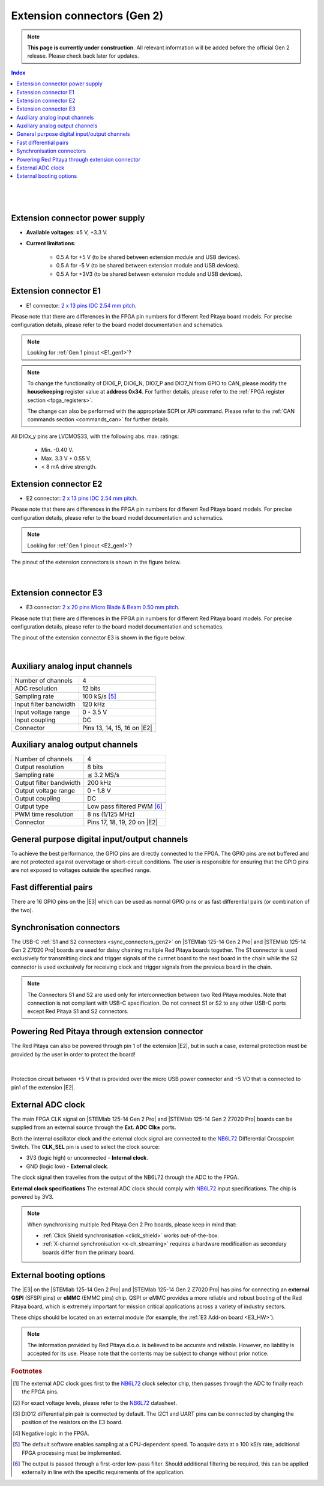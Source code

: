 

#############################
Extension connectors (Gen 2)
#############################

.. note::

    **This page is currently under construction.** All relevant information will be added before the official Gen 2 release.
    Please check back later for updates.

.. contents:: **Index**
   :local:
   :backlinks: none

|

.. figure:: img/Red_Pitaya_pinout.jpg
    :width: 800

|

.. TODO use group-tabs
.. TODO add E3 image

Extension connector power supply
==================================

* **Available voltages**: ±5 V, +3.3 V.
* **Current limitations**:

    * 0.5 A for +5 V (to be shared between extension module and USB devices).
    * 0.5 A for -5 V (to be shared between extension module and USB devices).
    * 0.5 A for +3V3 (to be shared between extension module and USB devices).

.. TODO add voltage limitations


.. _E1_gen2:

Extension connector E1
======================

* E1 connector: `2 x 13 pins IDC 2.54 mm pitch <https://www.digikey.com/en/products/detail/adam-tech/BHR-26-VUA/9832284>`_.

Please note that there are differences in the FPGA pin numbers for different Red Pitaya board models. For precise configuration details, please refer to the board model documentation and schematics.

.. note::

    Looking for :ref:`Gen 1 pinout <E1_gen1>`?

.. tabs::

    .. group-tab:: STEMlab 125-14 Gen2

        * Two +3V3 power sources.
        * 16 single ended or 8 differential digital I/Os with 3.3 V logic levels.
        * Two CAN busses.

        .. TODO current limits!
                
        +-----+-----------------------+-------------------+-----------------------------------------------+----------------+
        | Pin | Description           | FPGA pin number   | FPGA pin description                          | Voltage levels |
        +=====+=======================+===================+===============================================+================+
        | 1   | 3V3                   |                   |                                               |                |
        +-----+-----------------------+-------------------+-----------------------------------------------+----------------+
        | 2   | 3V3                   |                   |                                               |                |
        +-----+-----------------------+-------------------+-----------------------------------------------+----------------+
        | 3   | DIO0_P / EXT TRIG     | G17               | IO_L16P_T2_35                                 | 3.3V           |
        +-----+-----------------------+-------------------+-----------------------------------------------+----------------+
        | 4   | DIO0_N / TRIG OUT     | G18               | IO_L16N_T2_35                                 | 3.3V           |
        +-----+-----------------------+-------------------+-----------------------------------------------+----------------+
        | 5   | DIO1_P                | H16               | IO_L13P_T2_MRCC_35                            | 3.3V           |
        +-----+-----------------------+-------------------+-----------------------------------------------+----------------+
        | 6   | DIO1_N                | H17               | IO_L13N_T2_MRCC_35                            | 3.3V           |
        +-----+-----------------------+-------------------+-----------------------------------------------+----------------+
        | 7   | DIO2_P                | J18               | IO_L14P_T2_AD4P_SRCC_35                       | 3.3V           |
        +-----+-----------------------+-------------------+-----------------------------------------------+----------------+
        | 8   | DIO2_N                | H18               | IO_L14N_T2_AD4N_SRCC_35                       | 3.3V           |
        +-----+-----------------------+-------------------+-----------------------------------------------+----------------+
        | 9   | DIO3_P                | K17               | IO_L12P_T1_MRCC_35                            | 3.3V           |
        +-----+-----------------------+-------------------+-----------------------------------------------+----------------+
        | 10  | DIO3_N                | K18               | IO_L12N_T1_MRCC_35                            | 3.3V           |
        +-----+-----------------------+-------------------+-----------------------------------------------+----------------+
        | 11  | DIO4_P                | L14               | IO_L22P_T3_AD7P_35                            | 3.3V           |
        +-----+-----------------------+-------------------+-----------------------------------------------+----------------+
        | 12  | DIO4_N                | L15               | IO_L22N_T3_AD7N_35                            | 3.3V           |
        +-----+-----------------------+-------------------+-----------------------------------------------+----------------+
        | 13  | DIO5_P                | L16               | IO_L11P_T1_SRCC_35                            | 3.3V           |
        +-----+-----------------------+-------------------+-----------------------------------------------+----------------+
        | 14  | DIO5_N                | L17               | IO_L11N_T1_SRCC_35                            | 3.3V           |
        +-----+-----------------------+-------------------+-----------------------------------------------+----------------+
        | 15  | DIO6_P / CAN1_RX      | K16               | IO_L24P_T3_AD15P_35                           | 3.3V           |
        +-----+-----------------------+-------------------+-----------------------------------------------+----------------+
        | 16  | DIO6_N / CAN1_TX      | J16               | IO_L24N_T3_AD15N_35                           | 3.3V           |
        +-----+-----------------------+-------------------+-----------------------------------------------+----------------+
        | 17  | DIO7_P / CAN0_RX      | M14               | IO_L23P_T3_35                                 | 3.3V           |
        +-----+-----------------------+-------------------+-----------------------------------------------+----------------+
        | 18  | DIO7_N / CAN0_TX      | M15               | IO_L23N_T3_35                                 | 3.3V           |
        +-----+-----------------------+-------------------+-----------------------------------------------+----------------+
        | 19  | NC                    |                   |                                               |                |
        +-----+-----------------------+-------------------+-----------------------------------------------+----------------+
        | 20  | NC                    |                   |                                               |                |
        +-----+-----------------------+-------------------+-----------------------------------------------+----------------+
        | 21  | NC                    |                   |                                               |                |
        +-----+-----------------------+-------------------+-----------------------------------------------+----------------+
        | 22  | NC                    |                   |                                               |                |
        +-----+-----------------------+-------------------+-----------------------------------------------+----------------+
        | 23  | NC                    |                   |                                               |                |
        +-----+-----------------------+-------------------+-----------------------------------------------+----------------+
        | 24  | NC                    |                   |                                               |                |
        +-----+-----------------------+-------------------+-----------------------------------------------+----------------+
        | 25  | GND                   |                   |                                               |                |
        +-----+-----------------------+-------------------+-----------------------------------------------+----------------+
        | 26  | GND                   |                   |                                               |                |
        +-----+-----------------------+-------------------+-----------------------------------------------+----------------+

    .. group-tab:: STEMlab 125-14 Gen2 Pro

        * Two +3V3 power sources.
        * 16 single ended or 8 differential digital I/Os with 3.3 V logic levels.
        * Two CAN busses.

        .. TODO current limits!
                
        +-----+-----------------------+-------------------+-----------------------------------------------+----------------+
        | Pin | Description           | FPGA pin number   | FPGA pin description                          | Voltage levels |
        +=====+=======================+===================+===============================================+================+
        | 1   | 3V3                   | -                 | -                                             | -              |
        +-----+-----------------------+-------------------+-----------------------------------------------+----------------+
        | 2   | 3V3                   | -                 | -                                             | -              |
        +-----+-----------------------+-------------------+-----------------------------------------------+----------------+
        | 3   | DIO0_P / EXT TRIG     | G17               | IO_L16P_T2_35                                 | 3V3            |
        +-----+-----------------------+-------------------+-----------------------------------------------+----------------+
        | 4   | DIO0_N / TRIG OUT     | G18               | IO_L16N_T2_35                                 | 3V3            |
        +-----+-----------------------+-------------------+-----------------------------------------------+----------------+
        | 5   | DIO1_P                | H16               | IO_L13P_T2_MRCC_35                            | 3V3            |
        +-----+-----------------------+-------------------+-----------------------------------------------+----------------+
        | 6   | DIO1_N                | H17               | IO_L13N_T2_MRCC_35                            | 3V3            |
        +-----+-----------------------+-------------------+-----------------------------------------------+----------------+
        | 7   | DIO2_P                | J18               | IO_L14P_T2_AD4P_SRCC_35                       | 3V3            |
        +-----+-----------------------+-------------------+-----------------------------------------------+----------------+
        | 8   | DIO2_N                | H18               | IO_L14N_T2_AD4N_SRCC_35                       | 3V3            |
        +-----+-----------------------+-------------------+-----------------------------------------------+----------------+
        | 9   | DIO3_P                | K17               | IO_L12P_T1_MRCC_35                            | 3V3            |
        +-----+-----------------------+-------------------+-----------------------------------------------+----------------+
        | 10  | DIO3_N                | K18               | IO_L12N_T1_MRCC_35                            | 3V3            |
        +-----+-----------------------+-------------------+-----------------------------------------------+----------------+
        | 11  | DIO4_P                | L14               | IO_L22P_T3_AD7P_35                            | 3V3            |
        +-----+-----------------------+-------------------+-----------------------------------------------+----------------+
        | 12  | DIO4_N                | L15               | IO_L22N_T3_AD7N_35                            | 3V3            |
        +-----+-----------------------+-------------------+-----------------------------------------------+----------------+
        | 13  | DIO5_P                | L16               | IO_L11P_T1_SRCC_35                            | 3V3            |
        +-----+-----------------------+-------------------+-----------------------------------------------+----------------+
        | 14  | DIO5_N                | L17               | IO_L11N_T1_SRCC_35                            | 3V3            |
        +-----+-----------------------+-------------------+-----------------------------------------------+----------------+
        | 15  | DIO6_P / CAN1_RX      | K16               | IO_L24P_T3_AD15P_35                           | 3V3            |
        +-----+-----------------------+-------------------+-----------------------------------------------+----------------+
        | 16  | DIO6_N / CAN1_TX      | J16               | IO_L24N_T3_AD15N_35                           | 3V3            |
        +-----+-----------------------+-------------------+-----------------------------------------------+----------------+
        | 17  | DIO7_P / CAN0_RX      | M14               | IO_L23P_T3_35                                 | 3V3            |
        +-----+-----------------------+-------------------+-----------------------------------------------+----------------+
        | 18  | DIO7_N / CAN0_TX      | M15               | IO_L23N_T3_35                                 | 3V3            |
        +-----+-----------------------+-------------------+-----------------------------------------------+----------------+
        | 19  | NC                    | -                 | -                                             | -              |
        +-----+-----------------------+-------------------+-----------------------------------------------+----------------+
        | 20  | NC                    | -                 | -                                             | -              |
        +-----+-----------------------+-------------------+-----------------------------------------------+----------------+
        | 21  | NC                    | -                 | -                                             | -              |
        +-----+-----------------------+-------------------+-----------------------------------------------+----------------+
        | 22  | NC                    | -                 | -                                             | -              |
        +-----+-----------------------+-------------------+-----------------------------------------------+----------------+
        | 23  | NC                    | -                 | -                                             | -              |
        +-----+-----------------------+-------------------+-----------------------------------------------+----------------+
        | 24  | NC                    | -                 | -                                             | -              |
        +-----+-----------------------+-------------------+-----------------------------------------------+----------------+
        | 25  | GND                   | -                 | -                                             | -              |
        +-----+-----------------------+-------------------+-----------------------------------------------+----------------+
        | 26  | GND                   | -                 | -                                             | -              |
        +-----+-----------------------+-------------------+-----------------------------------------------+----------------+

    .. group-tab:: STEMlab 125-14 Gen2 Z7020 Pro

        * Two +3V3 power sources (max 0.5 A of current).
        * 22 single ended or 11 differential digital I/Os with 3.3 V logic levels.
        * Two CAN busses.

            .. TODO current limits!
                
        +-----+-----------------------+-------------------+-----------------------------------------------+----------------+
        | Pin | Description           | FPGA pin number   | FPGA pin description                          | Voltage levels |
        +=====+=======================+===================+===============================================+================+
        | 1   | 3V3                   | -                 | -                                             | -              |
        +-----+-----------------------+-------------------+-----------------------------------------------+----------------+
        | 2   | 3V3                   | -                 | -                                             | -              |
        +-----+-----------------------+-------------------+-----------------------------------------------+----------------+
        | 3   | DIO0_P / EXT TRIG     | G17               | IO_L16P_T2_35                                 | 3V3            |
        +-----+-----------------------+-------------------+-----------------------------------------------+----------------+
        | 4   | DIO0_N / TRIG OUT     | G18               | IO_L16N_T2_35                                 | 3V3            |
        +-----+-----------------------+-------------------+-----------------------------------------------+----------------+
        | 5   | DIO1_P                | H16               | IO_L13P_T2_MRCC_35                            | 3V3            |
        +-----+-----------------------+-------------------+-----------------------------------------------+----------------+
        | 6   | DIO1_N                | H17               | IO_L13N_T2_MRCC_35                            | 3V3            |
        +-----+-----------------------+-------------------+-----------------------------------------------+----------------+
        | 7   | DIO2_P                | J18               | IO_L14P_T2_AD4P_SRCC_35                       | 3V3            |
        +-----+-----------------------+-------------------+-----------------------------------------------+----------------+
        | 8   | DIO2_N                | H18               | IO_L14N_T2_AD4N_SRCC_35                       | 3V3            |
        +-----+-----------------------+-------------------+-----------------------------------------------+----------------+
        | 9   | DIO3_P                | K17               | IO_L12P_T1_MRCC_35                            | 3V3            |
        +-----+-----------------------+-------------------+-----------------------------------------------+----------------+
        | 10  | DIO3_N                | K18               | IO_L12N_T1_MRCC_35                            | 3V3            |
        +-----+-----------------------+-------------------+-----------------------------------------------+----------------+
        | 11  | DIO4_P                | L14               | IO_L22P_T3_AD7P_35                            | 3V3            |
        +-----+-----------------------+-------------------+-----------------------------------------------+----------------+
        | 12  | DIO4_N                | L15               | IO_L22N_T3_AD7N_35                            | 3V3            |
        +-----+-----------------------+-------------------+-----------------------------------------------+----------------+
        | 13  | DIO5_P                | L16               | IO_L11P_T1_SRCC_35                            | 3V3            |
        +-----+-----------------------+-------------------+-----------------------------------------------+----------------+
        | 14  | DIO5_N                | L17               | IO_L11N_T1_SRCC_35                            | 3V3            |
        +-----+-----------------------+-------------------+-----------------------------------------------+----------------+
        | 15  | DIO6_P / CAN1_RX      | K16               | IO_L24P_T3_AD15P_35                           | 3V3            |
        +-----+-----------------------+-------------------+-----------------------------------------------+----------------+
        | 16  | DIO6_N / CAN1_TX      | J16               | IO_L24N_T3_AD15N_35                           | 3V3            |
        +-----+-----------------------+-------------------+-----------------------------------------------+----------------+
        | 17  | DIO7_P / CAN0_RX      | M14               | IO_L23P_T3_35                                 | 3V3            |
        +-----+-----------------------+-------------------+-----------------------------------------------+----------------+
        | 18  | DIO7_N / CAN0_TX      | M15               | IO_L23N_T3_35                                 | 3V3            |
        +-----+-----------------------+-------------------+-----------------------------------------------+----------------+
        | 19  | DIO8_P                | Y9                | IO_L14P_T2_SRCC_13                            | 3V3            |
        +-----+-----------------------+-------------------+-----------------------------------------------+----------------+
        | 20  | DIO8_N                | Y8                | IO_L14N_T2_SRCC_13                            | 3V3            |
        +-----+-----------------------+-------------------+-----------------------------------------------+----------------+
        | 21  | DIO9_P                | Y12               | IO_L20P_T3_13                                 | 3V3            |
        +-----+-----------------------+-------------------+-----------------------------------------------+----------------+
        | 22  | DIO9_N                | Y13               | IO_L20N_T3_13                                 | 3V3            |
        +-----+-----------------------+-------------------+-----------------------------------------------+----------------+
        | 23  | DIO10_P               | Y7                | IO_L13P_T2_MRCC_13                            | 3V3            |
        +-----+-----------------------+-------------------+-----------------------------------------------+----------------+
        | 24  | DIO10_N               | Y6                | IO_L13N_T2_MRCC_13                            | 3V3            |
        +-----+-----------------------+-------------------+-----------------------------------------------+----------------+
        | 25  | GND                   | -                 | -                                             | -              |
        +-----+-----------------------+-------------------+-----------------------------------------------+----------------+
        | 26  | GND                   | -                 | -                                             | -              |
        +-----+-----------------------+-------------------+-----------------------------------------------+----------------+

.. note::
        
    To change the functionality of DIO6_P, DIO6_N, DIO7_P and DIO7_N from GPIO to CAN, please modify the **housekeeping** register value at **address 0x34**. For further details, please refer to the :ref:`FPGA register section <fpga_registers>`.
        
    The change can also be performed with the appropriate SCPI or API command. Please refer to the :ref:`CAN commands section <commands_can>` for further details.
        
All DIOx_y pins are LVCMOS33, with the following abs. max. ratings:

    * Min. -0.40 V.
    * Max. 3.3 V + 0.55 V.
    * < 8 mA drive strength.

.. _E2_gen2:

Extension connector E2
======================

* E2 connector: `2 x 13 pins IDC 2.54 mm pitch <https://www.digikey.com/en/products/detail/adam-tech/BHR-26-VUA/9832284>`_.

Please note that there are differences in the FPGA pin numbers for different Red Pitaya board models. For precise configuration details, please refer to the board model documentation and schematics.

.. note::

    Looking for :ref:`Gen 1 pinout <E2_gen1>`?

.. tabs::

    .. group-tab:: STEMlab 125-14 Gen2

        * ±5 V power sources.
        * SPI, UART, I2C communication interfaces.
        * 4 slow ADCs.
        * 4 slow DACs (PWM).

        .. TODO check current limits!

        +-----+-----------------------+-------------------+-----------------------------------------------+----------------+
        | Pin | Description           | FPGA pin number   | FPGA pin description                          | Voltage levels |
        +=====+=======================+===================+===============================================+================+
        | 1   | +5 V                  |                   |                                               |                |
        +-----+-----------------------+-------------------+-----------------------------------------------+----------------+
        | 2   | -5 V                  |                   |                                               |                |
        +-----+-----------------------+-------------------+-----------------------------------------------+----------------+
        | 3   | SPI (MOSI)            | E9                | PS_MIO10_500                                  | 3.3 V          |
        +-----+-----------------------+-------------------+-----------------------------------------------+----------------+
        | 4   | SPI (MISO)            | C6                | PS_MIO11_500                                  | 3.3 V          |
        +-----+-----------------------+-------------------+-----------------------------------------------+----------------+
        | 5   | SPI (SCK)             | D9                | PS_MIO12_500                                  | 3.3 V          |
        +-----+-----------------------+-------------------+-----------------------------------------------+----------------+
        | 6   | SPI (CS)              | E8                | PS_MIO13_500                                  | 3.3 V          |
        +-----+-----------------------+-------------------+-----------------------------------------------+----------------+
        | 7   | UART (TX)             | D5                | PS_MIO8_500                                   | 3.3 V          |
        +-----+-----------------------+-------------------+-----------------------------------------------+----------------+
        | 8   | UART (RX)             | B5                | PS_MIO9_500                                   | 3.3 V          |
        +-----+-----------------------+-------------------+-----------------------------------------------+----------------+
        | 9   | I2C (SCL)             | B13               | PS_MIO50_501                                  | 3.3 V          |
        +-----+-----------------------+-------------------+-----------------------------------------------+----------------+
        | 10  | I2C (SDA)             | B9                | PS_MIO51_501                                  | 3.3 V          |
        +-----+-----------------------+-------------------+-----------------------------------------------+----------------+
        | 11  | Ext com. mode (AIN)   |                   |                                               | Ext. GND       |
        +-----+-----------------------+-------------------+-----------------------------------------------+----------------+
        | 12  | GND                   |                   |                                               |                |
        +-----+-----------------------+-------------------+-----------------------------------------------+----------------+
        | 13  | Analog Input 0        | B19, A20          | IO_L2P_T0_AD8P_35, IO_L2N_T0_AD8N_35          | 0-3.5 V        |
        +-----+-----------------------+-------------------+-----------------------------------------------+----------------+
        | 14  | Analog Input 1        | C20, B20          | IO_L1P_T0_AD0P_35, IO_L1N_T0_AD0N_35          | 0-3.5 V        |
        +-----+-----------------------+-------------------+-----------------------------------------------+----------------+
        | 15  | Analog Input 2        | E17, D18          | IO_L3P_T0_DQS_AD1P_35, IO_L3N_T0_DQS_AD1N_35  | 0-3.5 V        |
        +-----+-----------------------+-------------------+-----------------------------------------------+----------------+
        | 16  | Analog Input 3        | E18, E19          | IO_L5P_T0_AD9P_35, IO_L5N_T0_AD9N_35          | 0-3.5 V        |
        +-----+-----------------------+-------------------+-----------------------------------------------+----------------+
        | 17  | Analog Output 0       | T10               | IO_L1N_T0_34                                  | 0-1.8 V        |
        +-----+-----------------------+-------------------+-----------------------------------------------+----------------+
        | 18  | Analog Output 1       | T11               | IO_L1P_T0_34                                  | 0-1.8 V        |
        +-----+-----------------------+-------------------+-----------------------------------------------+----------------+
        | 19  | Analog Output 2       | P15               | IO_L24P_T3_34                                 | 0-1.8 V        |
        +-----+-----------------------+-------------------+-----------------------------------------------+----------------+
        | 20  | Analog Output 3       | U13               | IO_L3P_T0_DQS_PUDC_B_34                       | 0-1.8 V        |
        +-----+-----------------------+-------------------+-----------------------------------------------+----------------+
        | 21  | GND                   |                   |                                               |                |
        +-----+-----------------------+-------------------+-----------------------------------------------+----------------+
        | 22  | GND                   |                   |                                               |                |
        +-----+-----------------------+-------------------+-----------------------------------------------+----------------+
        | 23  | NC                    |                   |                                               |                |
        +-----+-----------------------+-------------------+-----------------------------------------------+----------------+
        | 24  | NC                    |                   |                                               |                |
        +-----+-----------------------+-------------------+-----------------------------------------------+----------------+
        | 25  | GND                   |                   |                                               |                |
        +-----+-----------------------+-------------------+-----------------------------------------------+----------------+
        | 26  | GND                   |                   |                                               |                |
        +-----+-----------------------+-------------------+-----------------------------------------------+----------------+

    .. group-tab:: STEMlab 125-14 Gen2 Pro

        * ±5 V power sources (max 3 A of current per port).
        * SPI, UART, I2C communication interfaces.
        * 4 slow ADCs.
        * 4 slow DACs (PWM).
        * External clock input.

        .. TODO check current limits!

        +-----+-----------------------+-------------------+-----------------------------------------------+----------------+
        | Pin | Description           | FPGA pin number   | FPGA pin description                          | Voltage levels |
        +=====+=======================+===================+===============================================+================+
        | 1   | +5V                   | -                 | -                                             | -              |
        +-----+-----------------------+-------------------+-----------------------------------------------+----------------+
        | 2   | -5V                   | -                 | -                                             | -              |
        +-----+-----------------------+-------------------+-----------------------------------------------+----------------+
        | 3   | SPI (MOSI)            | E9                | PS_MIO10_500                                  | 3V3            |
        +-----+-----------------------+-------------------+-----------------------------------------------+----------------+
        | 4   | SPI (MISO)            | C6                | PS_MIO11_500                                  | 3V3            |
        +-----+-----------------------+-------------------+-----------------------------------------------+----------------+
        | 5   | SPI (SCK)             | D9                | PS_MIO12_500                                  | 3V3            |
        +-----+-----------------------+-------------------+-----------------------------------------------+----------------+
        | 6   | SPI (CS)              | E8                | PS_MIO13_500                                  | 3V3            |
        +-----+-----------------------+-------------------+-----------------------------------------------+----------------+
        | 7   | UART (TX)             | D5                | PS_MIO8_500                                   | 3V3            |
        +-----+-----------------------+-------------------+-----------------------------------------------+----------------+
        | 8   | UART (RX)             | B5                | PS_MIO9_500                                   | 3V3            |
        +-----+-----------------------+-------------------+-----------------------------------------------+----------------+
        | 9   | I2C (SCL)             | B13               | PS_MIO50_501                                  | 3V3            |
        +-----+-----------------------+-------------------+-----------------------------------------------+----------------+
        | 10  | I2C (SDA)             | B9                | PS_MIO51_501                                  | 3V3            |
        +-----+-----------------------+-------------------+-----------------------------------------------+----------------+
        | 11  | Ext com. mode (AIN)   | -                 | -                                             | Ext. GND       |
        +-----+-----------------------+-------------------+-----------------------------------------------+----------------+
        | 12  | GND                   | -                 | -                                             | -              |
        +-----+-----------------------+-------------------+-----------------------------------------------+----------------+
        | 13  | Analog Input 0        | B19, A20          | IO_L2P_T0_AD8P_35, IO_L2N_T0_AD8N_35          | 0-3.5 V        |
        +-----+-----------------------+-------------------+-----------------------------------------------+----------------+
        | 14  | Analog Input 1        | C20, B20          | IO_L1P_T0_AD0P_35, IO_L1N_T0_AD0N_35          | 0-3.5 V        |
        +-----+-----------------------+-------------------+-----------------------------------------------+----------------+
        | 15  | Analog Input 2        | E17, D18          | IO_L3P_T0_DQS_AD1P_35, IO_L3N_T0_DQS_AD1N_35  | 0-3.5 V        |
        +-----+-----------------------+-------------------+-----------------------------------------------+----------------+
        | 16  | Analog Input 3        | E18, E19          | IO_L5P_T0_AD9P_35, IO_L5N_T0_AD9N_35          | 0-3.5 V        |
        +-----+-----------------------+-------------------+-----------------------------------------------+----------------+
        | 17  | Analog Output 0       | T10               | IO_L1N_T0_34                                  | 0-1.8 V        |
        +-----+-----------------------+-------------------+-----------------------------------------------+----------------+
        | 18  | Analog Output 1       | T11               | IO_L1P_T0_34                                  | 0-1.8 V        |
        +-----+-----------------------+-------------------+-----------------------------------------------+----------------+
        | 19  | Analog Output 2       | P15               | IO_L24P_T3_34                                 | 0-1.8 V        |
        +-----+-----------------------+-------------------+-----------------------------------------------+----------------+
        | 20  | Analog Output 3       | U13               | IO_L3P_T0_DQS_PUDC_B_34                       | 0-1.8 V        |
        +-----+-----------------------+-------------------+-----------------------------------------------+----------------+
        | 21  | ADC CLK Sel.          | -                 | -                                             | 3V3 [#f2]_     |
        +-----+-----------------------+-------------------+-----------------------------------------------+----------------+
        | 22  | GND                   | -                 | -                                             | -              |
        +-----+-----------------------+-------------------+-----------------------------------------------+----------------+
        | 23  | Ext. ADC Clk+ [#f1]_  | U18               | IO_L12P_T1_MRCC_34                            | LVDS [#f2]_    |
        +-----+-----------------------+-------------------+-----------------------------------------------+----------------+
        | 24  | Ext. ADC Clk- [#f1]_  | U19               | IO_L12P_T1_MRCC_34                            | LVDS [#f2]_    |
        +-----+-----------------------+-------------------+-----------------------------------------------+----------------+
        | 25  | GND                   | -                 | -                                             | -              |
        +-----+-----------------------+-------------------+-----------------------------------------------+----------------+
        | 26  | GND                   | -                 | -                                             | -              |
        +-----+-----------------------+-------------------+-----------------------------------------------+----------------+

    .. group-tab:: STEMlab 125-14 Gen2 Z7020 Pro

        * ±5 V power sources (max 3 A of current per port).
        * SPI, UART, I2C communication interfaces.
        * 4 slow ADCs.
        * 4 slow DACs (PWM).
        * External clock input.

        .. TODO check current limits!

        +-----+-----------------------+-------------------+-----------------------------------------------+----------------+
        | Pin | Description           | FPGA pin number   | FPGA pin description                          | Voltage levels |
        +=====+=======================+===================+===============================================+================+
        | 1   | +5V                   | -                 | -                                             | -              |
        +-----+-----------------------+-------------------+-----------------------------------------------+----------------+
        | 2   | -5V                   | -                 | -                                             | -              |
        +-----+-----------------------+-------------------+-----------------------------------------------+----------------+
        | 3   | SPI (MOSI)            | E9                | PS_MIO10_500                                  | 3V3            |
        +-----+-----------------------+-------------------+-----------------------------------------------+----------------+
        | 4   | SPI (MISO)            | C6                | PS_MIO11_500                                  | 3V3            |
        +-----+-----------------------+-------------------+-----------------------------------------------+----------------+
        | 5   | SPI (SCK)             | D9                | PS_MIO12_500                                  | 3V3            |
        +-----+-----------------------+-------------------+-----------------------------------------------+----------------+
        | 6   | SPI (CS)              | E8                | PS_MIO13_500                                  | 3V3            |
        +-----+-----------------------+-------------------+-----------------------------------------------+----------------+
        | 7   | UART (TX)             | D5                | PS_MIO8_500                                   | 3V3            |
        +-----+-----------------------+-------------------+-----------------------------------------------+----------------+
        | 8   | UART (RX)             | B5                | PS_MIO9_500                                   | 3V3            |
        +-----+-----------------------+-------------------+-----------------------------------------------+----------------+
        | 9   | I2C (SCL)             | B13               | PS_MIO50_501                                  | 3V3            |
        +-----+-----------------------+-------------------+-----------------------------------------------+----------------+
        | 10  | I2C (SDA)             | B9                | PS_MIO51_501                                  | 3V3            |
        +-----+-----------------------+-------------------+-----------------------------------------------+----------------+
        | 11  | Ext com. mode (AIN)   | -                 | -                                             | Ext. GND       |
        +-----+-----------------------+-------------------+-----------------------------------------------+----------------+
        | 12  | GND                   | -                 | -                                             | -              |
        +-----+-----------------------+-------------------+-----------------------------------------------+----------------+
        | 13  | Analog Input 0        | B19, A20          | IO_L2P_T0_AD8P_35, IO_L2N_T0_AD8N_35          | 0-3.5 V        |
        +-----+-----------------------+-------------------+-----------------------------------------------+----------------+
        | 14  | Analog Input 1        | C20, B20          | IO_L1P_T0_AD0P_35, IO_L1N_T0_AD0N_35          | 0-3.5 V        |
        +-----+-----------------------+-------------------+-----------------------------------------------+----------------+
        | 15  | Analog Input 2        | E17, D18          | IO_L3P_T0_DQS_AD1P_35, IO_L3N_T0_DQS_AD1N_35  | 0-3.5 V        |
        +-----+-----------------------+-------------------+-----------------------------------------------+----------------+
        | 16  | Analog Input 3        | E18, E19          | IO_L5P_T0_AD9P_35, IO_L5N_T0_AD9N_35          | 0-3.5 V        |
        +-----+-----------------------+-------------------+-----------------------------------------------+----------------+
        | 17  | Analog Output 0       | T10               | IO_L1N_T0_34                                  | 0-1.8 V        |
        +-----+-----------------------+-------------------+-----------------------------------------------+----------------+
        | 18  | Analog Output 1       | T11               | IO_L1P_T0_34                                  | 0-1.8 V        |
        +-----+-----------------------+-------------------+-----------------------------------------------+----------------+
        | 19  | Analog Output 2       | P15               | IO_L24P_T3_34                                 | 0-1.8 V        |
        +-----+-----------------------+-------------------+-----------------------------------------------+----------------+
        | 20  | Analog Output 3       | U13               | IO_L3P_T0_DQS_PUDC_B_34                       | 0-1.8 V        |
        +-----+-----------------------+-------------------+-----------------------------------------------+----------------+
        | 21  | ADC CLK Sel.          | -                 | -                                             | 3V3 [#f2]_     |
        +-----+-----------------------+-------------------+-----------------------------------------------+----------------+
        | 22  | GND                   | -                 | -                                             | -              |
        +-----+-----------------------+-------------------+-----------------------------------------------+----------------+
        | 23  | Ext. ADC Clk+ [#f1]_  | U18               | IO_L12P_T1_MRCC_34                            | LVDS [#f2]_    |
        +-----+-----------------------+-------------------+-----------------------------------------------+----------------+
        | 24  | Ext. ADC Clk- [#f1]_  | U19               | IO_L12P_T1_MRCC_34                            | LVDS [#f2]_    |
        +-----+-----------------------+-------------------+-----------------------------------------------+----------------+
        | 25  | GND                   | -                 | -                                             | -              |
        +-----+-----------------------+-------------------+-----------------------------------------------+----------------+
        | 26  | GND                   | -                 | -                                             | -              |
        +-----+-----------------------+-------------------+-----------------------------------------------+----------------+


The pinout of the extension connectors is shown in the figure below.

.. figure:: img/Red_Pitaya_pinout.jpg
    :width: 700
    :align: center

|

.. _E3_gen2:

Extension connector E3
======================

* E3 connector: `2 x 20 pins Micro Blade & Beam 0.50 mm pitch <https://www.samtec.com/products/ss5-20-3.00-l-d-k-tr#compliance>`_.

Please note that there are differences in the FPGA pin numbers for different Red Pitaya board models. For precise configuration details, please refer to the board model documentation and schematics.

.. tabs::

    .. group-tab:: STEMlab 125-14 Gen2

        The E3 connector is not available on the STEMlab 125-14 Gen2 board.

    .. group-tab:: STEMlab 125-14 Gen2 Pro

        * QSPI pins.
        * eMMC pins.
        * I2C.
        * Power and control signals.

        +-----+------------------------------------+-----------------+------------------------+----------------+----------------+------------------------+-----------------+------------------------------------+-----+
        | Pin | Description                        | FPGA pin number | FPGA pin description   | Voltage levels | Voltage levels | FPGA pin description   | FPGA pin number | Description                        | Pin |
        +=====+====================================+=================+========================+================+================+========================+=================+====================================+=====+
        | 39  | +5V                                | -               | -                      | -              | -              |  -                     | -               | +5V                                | 40  |
        +-----+------------------------------------+-----------------+------------------------+----------------+----------------+------------------------+-----------------+------------------------------------+-----+
        | 37  | NC                                 | -               | -                      | -              | 3V3            | PS_MIO6_500            | A5              | SFSPI_SCK                          | 38  |
        +-----+------------------------------------+-----------------+------------------------+----------------+----------------+------------------------+-----------------+------------------------------------+-----+
        | 35  | NC                                 | -               | -                      | -              | 3V3            | PS_MIO1_500            | A7              | SFSPI_CS#                          | 36  |
        +-----+------------------------------------+-----------------+------------------------+----------------+----------------+------------------------+-----------------+------------------------------------+-----+
        | 33  | NC                                 | -               | -                      | -              | 3V3            | PS_MIO2_500            | B8              | SFSPI_IO0                          | 34  |
        +-----+------------------------------------+-----------------+------------------------+----------------+----------------+------------------------+-----------------+------------------------------------+-----+
        | 31  | NC                                 | -               | -                      | -              | 3V3            | PS_MIO3_500            | D6              | SFSPI_IO1                          | 32  |
        +-----+------------------------------------+-----------------+------------------------+----------------+----------------+------------------------+-----------------+------------------------------------+-----+
        | 29  | NC                                 | -               | -                      | -              | 3V3            | PS_MIO4_500            | B7              | SFSPI_IO2                          | 30  |
        +-----+------------------------------------+-----------------+------------------------+----------------+----------------+------------------------+-----------------+------------------------------------+-----+
        | 27  | NC                                 | -               | -                      | -              | 3V3            | PS_MIO5_500            | A6              | SFSPI_IO3                          | 28  |
        +-----+------------------------------------+-----------------+------------------------+----------------+----------------+------------------------+-----------------+------------------------------------+-----+
        | 25  | NC                                 | -               | -                      | -              | -              | -                      | -               | GND                                | 26  |
        +-----+------------------------------------+-----------------+------------------------+----------------+----------------+------------------------+-----------------+------------------------------------+-----+
        | 23  | NC                                 | -               | -                      | -              | 3V3            | PS_MIO40_501           | D14             | EMMC_CLK                           | 24  |
        +-----+------------------------------------+-----------------+------------------------+----------------+----------------+------------------------+-----------------+------------------------------------+-----+
        | 21  | NC                                 | -               | -                      | -              | -              | -                      |                 | GND                                | 22  |
        +-----+------------------------------------+-----------------+------------------------+----------------+----------------+------------------------+-----------------+------------------------------------+-----+
        | 19  | NC                                 | -               | -                      | -              | 3V3            | PS_MIO42_501           | E12             | EMMC_DAT0                          | 20  |
        +-----+------------------------------------+-----------------+------------------------+----------------+----------------+------------------------+-----------------+------------------------------------+-----+
        | 17  | NC                                 | -               | -                      | -              | 3V3            | PS_MIO43_501           | A9              | EMMC_DAT1                          | 18  |
        +-----+------------------------------------+-----------------+------------------------+----------------+----------------+------------------------+-----------------+------------------------------------+-----+
        | 15  | NC                                 | -               | -                      | -              | -              | -                      | -               | GND                                | 16  |
        +-----+------------------------------------+-----------------+------------------------+----------------+----------------+------------------------+-----------------+------------------------------------+-----+
        | 13  | NC                                 | -               | -                      | -              | 3V3            | PS_MIO44_501           | F13             | EMMC_DAT2                          | 14  |
        +-----+------------------------------------+-----------------+------------------------+----------------+----------------+------------------------+-----------------+------------------------------------+-----+
        | 11  | NC                                 | -               | -                      | -              | 3V3            | PS_MIO45_501           | B15             | EMMC_DAT3                          | 12  |
        +-----+------------------------------------+-----------------+------------------------+----------------+----------------+------------------------+-----------------+------------------------------------+-----+
        | 9   | NC                                 | -               | -                      | -              | 3V3            | PS_MIO41_501           | C17             | EMMC_CMD                           | 10  |
        +-----+------------------------------------+-----------------+------------------------+----------------+----------------+------------------------+-----------------+------------------------------------+-----+
        | 7   | NC                                 | -               | -                      | -              | 3V3            | -                      | -               | I2C0_SDA                           | 8   |
        +-----+------------------------------------+-----------------+------------------------+----------------+----------------+------------------------+-----------------+------------------------------------+-----+
        | 5   | PWR_ON                             | -               | -                      | 3V3            | 3V3            | PS_MIO46_501           | D16             | SDIO_SEL [#f4]_                    | 6   |
        +-----+------------------------------------+-----------------+------------------------+----------------+----------------+------------------------+-----------------+------------------------------------+-----+
        | 3   | PS_POR#                            | C7              | PS_POR_B_500           | 3V3            | 3V3            | PS_MIO7_500            | D8              | E3_WDT_KICK                        | 4   |
        +-----+------------------------------------+-----------------+------------------------+----------------+----------------+------------------------+-----------------+------------------------------------+-----+
        | 1   | I2C0_SCL                           | -               | -                      | 3V3            | 3V3            | PS_MIO0_500            | E6              | E3_SHDN                            | 2   |
        +-----+------------------------------------+-----------------+------------------------+----------------+----------------+------------------------+-----------------+------------------------------------+-----+


    .. group-tab:: STEMlab 125-14 Gen2 Z7020 Pro

        * QSPI pins.
        * eMMC pins.
        * I2C.
        * Power and control signals.
        * 8 LVDS differential pair lines (16 GPIOs).

        +-----+------------------------------------+-----------------+------------------------+----------------+----------------+------------------------+-----------------+------------------------------------+-----+
        | Pin | Description                        | FPGA pin number | FPGA pin description   | Voltage levels | Voltage levels | FPGA pin description   | FPGA pin number | Description                        | Pin |
        +=====+====================================+=================+========================+================+================+========================+=================+====================================+=====+
        | 39  | +5V                                | -               | -                      | -              | -              |  -                     | -               | +5V                                | 40  |
        +-----+------------------------------------+-----------------+------------------------+----------------+----------------+------------------------+-----------------+------------------------------------+-----+
        | 37  | DIO12_N (I2C1_SDA/UART_RX) [#f3]_  | U10             | IO_L12N_T1_MRCC_13     | LVDS           | 3V3            | PS_MIO6_500            | A5              | SFSPI_SCK                          | 38  |
        +-----+------------------------------------+-----------------+------------------------+----------------+----------------+------------------------+-----------------+------------------------------------+-----+
        | 35  | DIO12_P (I2C1_SCL/UART_TX) [#f3]_  | T9              | IO_L12P_T1_MRCC_13     | LVDS           | 3V3            | PS_MIO1_500            | A7              | SFSPI_CS#                          | 36  |
        +-----+------------------------------------+-----------------+------------------------+----------------+----------------+------------------------+-----------------+------------------------------------+-----+
        | 33  | DIO18_N                            | V10             | IO_L21N_T3_DQS_13      | LVDS           | 3V3            | PS_MIO2_500            | B8              | SFSPI_IO0                          | 34  |
        +-----+------------------------------------+-----------------+------------------------+----------------+----------------+------------------------+-----------------+------------------------------------+-----+
        | 31  | DIO18_P                            | V11             | IO_L21P_T3_DQS_13      | LVDS           | 3V3            | PS_MIO3_500            | D6              | SFSPI_IO1                          | 32  |
        +-----+------------------------------------+-----------------+------------------------+----------------+----------------+------------------------+-----------------+------------------------------------+-----+
        | 29  | DIO16_N                            | Y11             | IO_L18N_T2_13          | LVDS           | 3V3            | PS_MIO4_500            | B7              | SFSPI_IO2                          | 30  |
        +-----+------------------------------------+-----------------+------------------------+----------------+----------------+------------------------+-----------------+------------------------------------+-----+
        | 27  | DIO16_P                            | W11             | IO_L18P_T2_13          | LVDS           | 3V3            | PS_MIO5_500            | A6              | SFSPI_IO3                          | 28  |
        +-----+------------------------------------+-----------------+------------------------+----------------+----------------+------------------------+-----------------+------------------------------------+-----+
        | 25  | DIO14_N                            | W9              | IO_L16N_T2_13          | LVDS           | -              | -                      | -               | GND                                | 26  |
        +-----+------------------------------------+-----------------+------------------------+----------------+----------------+------------------------+-----------------+------------------------------------+-----+
        | 23  | DIO14_P                            | W10             | IO_L16P_T2_13          | LVDS           | 3V3            | PS_MIO40_501           | D14             | EMMC_CLK                           | 24  |
        +-----+------------------------------------+-----------------+------------------------+----------------+----------------+------------------------+-----------------+------------------------------------+-----+
        | 21  | DIO15_N                            | U8              | IO_L17N_T2_13          | LVDS           | -              | -                      |                 | GND                                | 22  |
        +-----+------------------------------------+-----------------+------------------------+----------------+----------------+------------------------+-----------------+------------------------------------+-----+
        | 19  | DIO15_P                            | U9              | IO_L17P_T2_13          | LVDS           | 3V3            | PS_MIO42_501           | E12             | EMMC_DAT0                          | 20  |
        +-----+------------------------------------+-----------------+------------------------+----------------+----------------+------------------------+-----------------+------------------------------------+-----+
        | 17  | DIO13_N                            | W8              | IO_L15N_T2_DQS_13      | LVDS           | 3V3            | PS_MIO43_501           | A9              | EMMC_DAT1                          | 18  |
        +-----+------------------------------------+-----------------+------------------------+----------------+----------------+------------------------+-----------------+------------------------------------+-----+
        | 15  | DIO13_P                            | V8              | IO_L15P_T2_DQS_13      | LVDS           | -              | -                      | -               | GND                                | 16  |
        +-----+------------------------------------+-----------------+------------------------+----------------+----------------+------------------------+-----------------+------------------------------------+-----+
        | 13  | DIO11_N                            | V7              | IO_L11N_T1_SRCC_13     | LVDS           | 3V3            | PS_MIO44_501           | F13             | EMMC_DAT2                          | 14  |
        +-----+------------------------------------+-----------------+------------------------+----------------+----------------+------------------------+-----------------+------------------------------------+-----+
        | 11  | DIO11_P                            | U7              | IO_L11P_T1_SRCC_13     | LVDS           | 3V3            | PS_MIO45_501           | B15             | EMMC_DAT3                          | 12  |
        +-----+------------------------------------+-----------------+------------------------+----------------+----------------+------------------------+-----------------+------------------------------------+-----+
        | 9   | DIO17_N                            | U5              | IO_L19N_T3_VREF_13     | LVDS           | 3V3            | PS_MIO41_501           | C17             | EMMC_CMD                           | 10  |
        +-----+------------------------------------+-----------------+------------------------+----------------+----------------+------------------------+-----------------+------------------------------------+-----+
        | 7   | DIO17_P                            | T5              | IO_L19P_T3_13          | LVDS           | 3V3            | -                      | -               | I2C0_SDA                           | 8   |
        +-----+------------------------------------+-----------------+------------------------+----------------+----------------+------------------------+-----------------+------------------------------------+-----+
        | 5   | PWR_ON                             | -               | -                      | 3V3            | 3V3            | PS_MIO46_501           | D16             | SDIO_SEL [#f4]_                    | 6   |
        +-----+------------------------------------+-----------------+------------------------+----------------+----------------+------------------------+-----------------+------------------------------------+-----+
        | 3   | PS_POR#                            | C7              | PS_POR_B_500           | 3V3            | 3V3            | PS_MIO7_500            | D8              | E3_WDT_KICK                        | 4   |
        +-----+------------------------------------+-----------------+------------------------+----------------+----------------+------------------------+-----------------+------------------------------------+-----+
        | 1   | I2C0_SCL                           | -               | -                      | 3V3            | 3V3            | PS_MIO0_500            | E6              | E3_SHDN                            | 2   |
        +-----+------------------------------------+-----------------+------------------------+----------------+----------------+------------------------+-----------------+------------------------------------+-----+


The pinout of the extension connector E3 is shown in the figure below.

.. TODO Add figure of E3 connector pinout

|

Auxiliary analog input channels
===============================

+--------------------------+----------------------------------+
| Number of channels       | 4                                |
+--------------------------+----------------------------------+
| ADC resolution           | 12 bits                          |
+--------------------------+----------------------------------+
| Sampling rate            | 100 kS/s [#f5]_                  |
+--------------------------+----------------------------------+
| Input filter bandwidth   | 120 kHz                          |
+--------------------------+----------------------------------+
| Input voltage range      | 0 - 3.5 V                        |
+--------------------------+----------------------------------+
| Input coupling           | DC                               |
+--------------------------+----------------------------------+
| Connector                | Pins 13, 14, 15, 16 on           |
|                          | |E2|                             |
+--------------------------+----------------------------------+



Auxiliary analog output channels 
================================

+--------------------------+----------------------------------+
| Number of channels       | 4                                |
+--------------------------+----------------------------------+
| Output resolution        | 8 bits                           |
+--------------------------+----------------------------------+
| Sampling rate            | ≲ 3.2 MS/s                       |
+--------------------------+----------------------------------+
| Output filter bandwidth  | 200 kHz                          |
+--------------------------+----------------------------------+
| Output voltage range     | 0 - 1.8 V                        |
+--------------------------+----------------------------------+
| Output coupling          | DC                               |
+--------------------------+----------------------------------+
| Output type              | Low pass filtered PWM [#f6]_     |
+--------------------------+----------------------------------+
| PWM time resolution      | 8 ns (1/125 MHz)                 |
+--------------------------+----------------------------------+
| Connector                | Pins 17, 18, 19, 20 on           |
|                          | |E2|                             |
+--------------------------+----------------------------------+



General purpose digital input/output channels 
==================================================

To achieve the best performance, the GPIO pins are directly connected to the FPGA. The GPIO pins are not buffered and are not protected against overvoltage or short-circuit conditions. The user is responsible for ensuring that the GPIO pins are not exposed to voltages outside the specified range.

.. tabs::

    .. group-tab:: STEMlab 125-14 Gen2

        +--------------------------+----------------------------------+
        | Number of GPIOs          | 16                               |
        +--------------------------+----------------------------------+
        | Digital voltage level    | 3.3 V                            |
        +--------------------------+----------------------------------+
        | Abs. min. voltage        | -0.40 V                          |
        +--------------------------+----------------------------------+
        | Abs. max. voltage        | 3.3 V + 0.55 V                   |
        +--------------------------+----------------------------------+
        | Current limitation       | < 8 mA drive strength            |
        +--------------------------+----------------------------------+
        | Direction                | Configurable                     |
        +--------------------------+----------------------------------+
        | Time resolution          | 8 ns (1/125 MHz)                 |
        +--------------------------+----------------------------------+
        | Location                 | |E1|                             |
        +--------------------------+----------------------------------+

    .. group-tab:: STEMlab 125-14 Gen2 Pro

        +--------------------------+----------------------------------+
        | Number of GPIOs          | 16                               |
        +--------------------------+----------------------------------+
        | Digital voltage level    | 3.3 V                            |
        +--------------------------+----------------------------------+
        | Abs. min. voltage        | -0.40 V                          |
        +--------------------------+----------------------------------+
        | Abs. max. voltage        | 3.3 V + 0.55 V                   |
        +--------------------------+----------------------------------+
        | Current limitation       | < 8 mA drive strength            |
        +--------------------------+----------------------------------+
        | Direction                | Configurable                     |
        +--------------------------+----------------------------------+
        | Time resolution          | 8 ns (1/125 MHz)                 |
        +--------------------------+----------------------------------+
        | Location                 | |E1|                             |
        +--------------------------+----------------------------------+

    .. group-tab:: STEMlab 125-14 Gen2 Z7020 Pro

        +--------------------------+----------------------------------+
        | Number of GPIOs          | 22                               |
        +--------------------------+----------------------------------+
        | Digital voltage level    | 3.3 V                            |
        +--------------------------+----------------------------------+
        | Abs. min. voltage        | -0.40 V                          |
        +--------------------------+----------------------------------+
        | Abs. max. voltage        | 3.3 V + 0.55 V                   |
        +--------------------------+----------------------------------+
        | Current limitation       | < 8 mA drive strength            |
        +--------------------------+----------------------------------+
        | Direction                | Configurable                     |
        +--------------------------+----------------------------------+
        | Time resolution          | 8 ns (1/125 MHz)                 |
        +--------------------------+----------------------------------+
        | Location                 | |E1|                             |
        +--------------------------+----------------------------------+


Fast differential pairs
========================

There are 16 GPIO pins on the |E3| which can be used as normal GPIO pins or as fast differential pairs (or combination of the two).

.. tabs::

    .. group-tab:: STEMlab 125-14 Gen2

        The fast differential paris are not available on the STEMlab 125-14 Gen2 board.

    .. group-tab:: STEMlab 125-14 Gen2 Pro

        The fast differential paris are not available on the STEMlab 125-14 Gen2 Pro board.

    .. group-tab:: STEMlab 125-14 Gen2 Z7020 Pro

        +--------------------------+----------------------------------+
        | | Number of GPIOs        | | 16                             |
        | | or diff. pairs         | | 8                              |
        +--------------------------+----------------------------------+
        | Digital voltage level    | LVDS                             |
        +--------------------------+----------------------------------+
        | Abs. min. voltage        |                                  |
        +--------------------------+----------------------------------+
        | Abs. max. voltage        |                                  |
        +--------------------------+----------------------------------+
        | Current limitation       |     mA drive strength            |
        +--------------------------+----------------------------------+
        | Direction                | Configurable                     |
        +--------------------------+----------------------------------+
        | Time resolution          | 8 ns (1/125 MHz)                 |
        +--------------------------+----------------------------------+
        | Location                 | |E3|                             |
        +--------------------------+----------------------------------+

.. _sync_connectors_gen2:

Synchronisation connectors
===========================

The USB-C :ref:`S1 and S2 connectors <sync_connectors_gen2>` on |STEMlab 125-14 Gen 2 Pro| and |STEMlab 125-14 Gen 2 Z7020 Pro| boards are used for daisy chaining multiple Red Pitaya boards together. The S1 connector is used exclusively for transmitting clock and trigger signals of the currnet board
to the next board in the chain while the S2 connector is used exclusively for receiving clock and trigger signals from the previous board in the chain.

.. note::

    The Connectors S1 and S2 are used only for interconnection between two Red Pitaya modules. Note that connection is not compliant with USB-C specification.
    Do not connect S1 or S2 to any other USB-C ports except Red Pitaya S1 and S2 connectors.


Powering Red Pitaya through extension connector
===============================================

The Red Pitaya can also be powered through pin 1 of the extension |E2|, but in such a case, external protection must be provided by the user in order to protect the board!

.. figure:: img/schematics/Protection.png

|

Protection circuit between +5 V that is provided over the micro USB power connector and +5 VD that is connected to pin1 of the extension |E2|.


External ADC clock
===================

The main FPGA CLK signal on |STEMlab 125-14 Gen 2 Pro| and |STEMlab 125-14 Gen 2 Z7020 Pro| boards can be supplied from an external source through the **Ext. ADC Clk±** ports.

Both the internal oscillator clock and the external clock signal are connected to the `NB6L72`_ Differential Crosspoint Switch.
The **CLK_SEL** pin is used to select the clock source:

* 3V3 (logic high) or unconnected - **Internal clock**.
* GND (logic low) - **External clock**.

The clock signal then travelles from the output of the NB6L72 through the ADC to the FPGA.

**External clock specifications**
The external ADC clock should comply with `NB6L72`_ input specifications. The chip is powered by 3V3.

.. note::

    When synchronising multiple Red Pitaya Gen 2 Pro boards, please keep in mind that:

    * :ref:`Click Shield synchronisation <click_shield>` works out-of-the-box.
    * :ref:`X-channel synchronisation <x-ch_streaming>` requires a hardware modification as secondary boards differ from the primary board.


External booting options
==========================

The |E3| on the |STEMlab 125-14 Gen 2 Pro| and |STEMlab 125-14 Gen 2 Z7020 Pro| has pins for connecting an **external QSPI** (SFSPI pins) or **eMMC** (EMMC pins) chip.
QSPI or eMMC provides a more reliable and robust booting of the Red Pitaya board, which is extremely important for mission critical applications across a variety of industry sectors.

These chips should be located on an external module (for example, the :ref:`E3 Add-on board <E3_HW>`).


.. note::

    The information provided by Red Pitaya d.o.o. is believed to be accurate and reliable. However, no liability is accepted for its use. Please note that the contents may be subject to change without prior notice. 



.. rubric:: Footnotes

.. [#f1] The external ADC clock goes first to the `NB6L72 <https://www.onsemi.com/pdf/datasheet/nb6l72-d.pdf>`_ clock selector chip, then passes through the ADC to finally reach the FPGA pins.

.. [#f2] For exact voltage levels, please refer to the `NB6L72 <https://www.onsemi.com/pdf/datasheet/nb6l72-d.pdf>`_ datasheet.

.. [#f3] DIO12 differential pin pair is connected by default. The I2C1 and UART pins can be connected by changing the position of the resistors on the E3 board.

.. [#f4] Negative logic in the FPGA.

.. [#f5] The default software enables sampling at a CPU-dependent speed. To acquire data at a 100 kS/s rate, additional FPGA processing must be implemented.

.. [#f6] The output is passed through a first-order low-pass filter. Should additional filtering be required, this can be applied externally in line with the specific requirements of the application.  


.. substitutions

.. |E1| replace:: :ref:`E1 connector <E1_gen2>`
.. |E2| replace:: :ref:`E2 connector <E2_gen2>`
.. |E3| replace:: :ref:`E3 connector <E3_gen2>`
.. |Gen 2 hardware specs| replace:: :ref:`Gen 2 hardware specifications <hw_specs_gen2>`
.. |Gen 2 comparison table| replace:: :ref:`Gen 2 board comparison table <rp-board-comp-gen2>`
.. |STEMlab 125-14 Gen 2 Pro| replace:: :ref:`STEMlab 125-14 Gen2 Pro <top_125_14_gen2_pro>`
.. |STEMlab 125-14 Gen 2 Z7020 Pro| replace:: :ref:`STEMlab 125-14 Gen2 Z7020 Pro <top_125_14_gen2_z7020_pro>`
.. _NB6L72: https://www.onsemi.com/pdf/datasheet/nb6l72-d.pdf

.. :xref:`Clock selector (internal/external) <NB6172_datasheet>`_.
.. :xref:`NB6L72 <NB6172_datasheet>`